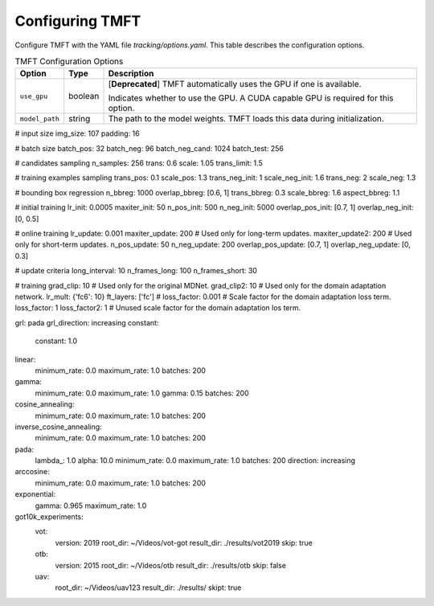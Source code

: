 Configuring TMFT
================

Configure TMFT with the YAML file *tracking/options.yaml*.
This table describes the configuration options.

.. list-table:: TMFT Configuration Options
   :widths: auto
   :header-rows: 1

   * - Option
     - Type
     - Description
   * - ``use_gpu``
     - boolean
     - [**Deprecated**] TMFT automatically uses the GPU if one is available.
     
       Indicates whether to use the GPU. A CUDA capable GPU is required for this option.
   * - ``model_path``
     - string
     - The path to the model weights. TMFT loads this data during initialization.


# input size
img_size: 107
padding: 16

# batch size
batch_pos: 32
batch_neg: 96
batch_neg_cand: 1024
batch_test: 256

# candidates sampling
n_samples: 256
trans: 0.6
scale: 1.05
trans_limit: 1.5

# training examples sampling
trans_pos: 0.1
scale_pos: 1.3
trans_neg_init: 1
scale_neg_init: 1.6
trans_neg: 2
scale_neg: 1.3

# bounding box regression
n_bbreg: 1000
overlap_bbreg: [0.6, 1]
trans_bbreg: 0.3
scale_bbreg: 1.6
aspect_bbreg: 1.1

# initial training
lr_init: 0.0005
maxiter_init: 50
n_pos_init: 500
n_neg_init: 5000
overlap_pos_init: [0.7, 1]
overlap_neg_init: [0, 0.5]

# online training
lr_update: 0.001
maxiter_update: 200  # Used only for long-term updates.
maxiter_update2: 200 # Used only for short-term updates.
n_pos_update: 50
n_neg_update: 200
overlap_pos_update: [0.7, 1]
overlap_neg_update: [0, 0.3]

# update criteria
long_interval: 10
n_frames_long: 100
n_frames_short: 30

# training 
grad_clip: 10  # Used only for the original MDNet.
grad_clip2: 10 # Used only for the domain adaptation network.
lr_mult: {'fc6': 10}
ft_layers: ['fc']
# loss_factor: 0.001  # Scale factor for the domain adaptation loss term.
loss_factor: 1
loss_factor2: 1     # Unused scale factor for the domain adaptation los term.

grl: pada
grl_direction: increasing
constant:
    constant: 1.0
linear:
    minimum_rate: 0.0
    maximum_rate: 1.0
    batches: 200
gamma:
    minimum_rate: 0.0
    maximum_rate: 1.0
    gamma: 0.15
    batches: 200
cosine_annealing:
    minimum_rate: 0.0
    maximum_rate: 1.0
    batches: 200
inverse_cosine_annealing:
    minimum_rate: 0.0
    maximum_rate: 1.0
    batches: 200
pada:
    lambda_: 1.0
    alpha: 10.0
    minimum_rate: 0.0
    maximum_rate: 1.0
    batches: 200
    direction: increasing
arccosine:
    minimum_rate: 0.0
    maximum_rate: 1.0
    batches: 200
exponential:
    gamma: 0.965
    maximum_rate: 1.0

got10k_experiments:
    vot:
        version: 2019
        root_dir: ~/Videos/vot-got
        result_dir: ./results/vot2019
        skip: true
    otb:
        version: 2015
        root_dir: ~/Videos/otb
        result_dir: ./results/otb
        skip: false
    uav:
        root_dir: ~/Videos/uav123
        result_dir: ./results/
        skipt: true
